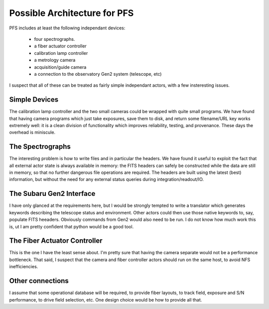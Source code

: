Possible Architecture for PFS
=============================

PFS includes at least the following independant devices:

 - four spectrographs.
 - a fiber actuator controller
 - calibration lamp controller
 - a metrology camera
 - acquisition/guide camera
 - a connection to the observatory Gen2 system (telescope, etc)

I suspect that all of these can be treated as fairly simple
independant actors, with a few insteresting issues.

Simple Devices
--------------

The calibration lamp controller and the two small cameras could be
wrapped with quite small programs. We have found that having camera
programs which just take exposures, save them to disk, and return some
filename/URL key works extremely well: it is a clean division of
functionality which improves reliability, testing, and
provenance. These days the overhead is miniscule.

The Spectrographs
-----------------

The interesting problem is how to write files and in particular the
headers. We have found it useful to exploit the fact that all external
actor state is always available in memory: the FITS headers can
safely be constructed while the data are still in memory, so that no
further dangerous file operations are required. The headers are built
using the latest (best) information, but without the need for any
external status queries during integration/readout/IO.

The Subaru Gen2 Interface
-------------------------

I have only glanced at the requirements here, but I would be strongly
tempted to write a translator which generates keywords describing the
telescope status and environment. Other actors could then use those
native keywords to, say, populate FITS heeaders. Obviously commands
from Gen2 would also need to be run. I do not know how much work this
is, ut I am pretty confident that python would be a good tool.

The Fiber Actuator Controller
-----------------------------

This is the one I have the least sense about. I'm pretty sure that
having the camera separate would not be a performance bottleneck. That
said, I suspect that the camera and fiber controller actors should run
on the same host, to avoid NFS inefficiencies.

Other connections
-----------------

I assume that some operational database will be required, to provide
fiber layouts, to track field, exposure and S/N performance, to drive
field selection, etc. One design choice would be how to provide all
that.

